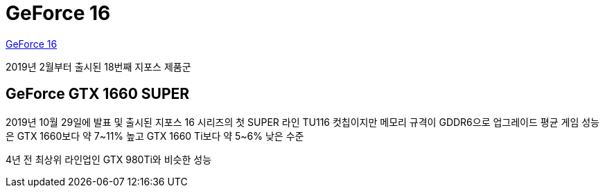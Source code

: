 = GeForce 16

https://namu.wiki/w/GeForce%2016[GeForce 16]

2019년 2월부터 출시된 18번째 지포스 제품군

== GeForce GTX 1660 SUPER
2019년 10월 29일에 발표 및 출시된 지포스 16 시리즈의 첫 SUPER 라인
TU116 컷칩이지만 메모리 규격이 GDDR6으로 업그레이드
평균 게임 성능은 GTX 1660보다 약 7~11% 높고 GTX 1660 Ti보다 약 5~6% 낮은 수준

4년 전 최상위 라인업인 GTX 980Ti와 비슷한 성능

